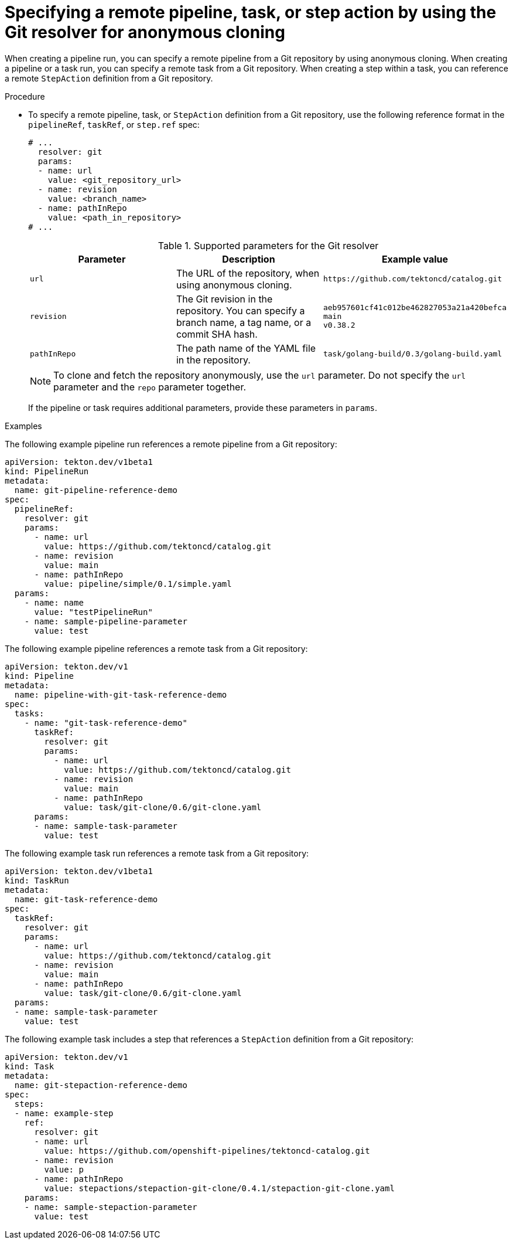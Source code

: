 // This module is included in the following assembly:
//
// openshift_pipelines/remote-pipelines-tasks-resolvers.adoc

:_mod-docs-content-type: PROCEDURE
[id="resolver-git-anon-specify_{context}"]
= Specifying a remote pipeline, task, or step action by using the Git resolver for anonymous cloning

When creating a pipeline run, you can specify a remote pipeline from a Git repository by using anonymous cloning. When creating a pipeline or a task run, you can specify a remote task from a Git repository. When creating a step within a task, you can reference a remote `StepAction` definition from a Git repository.

.Procedure

* To specify a remote pipeline, task, or `StepAction` definition from a Git repository, use the following reference format in the `pipelineRef`, `taskRef`, or `step.ref` spec:
+
[source,yaml]
----
# ...
  resolver: git
  params:
  - name: url
    value: <git_repository_url>
  - name: revision
    value: <branch_name>
  - name: pathInRepo
    value: <path_in_repository>
# ...
----
+
.Supported parameters for the Git resolver
|===
| Parameter | Description | Example value

| `url`
| The URL of the repository, when using anonymous cloning.
| `+https://github.com/tektoncd/catalog.git+`

| `revision`
| The Git revision in the repository. You can specify a branch name, a tag name, or a commit SHA hash.
| `aeb957601cf41c012be462827053a21a420befca` +
`main` +
`v0.38.2`

| `pathInRepo`
| The path name of the YAML file in the repository.
| `task/golang-build/0.3/golang-build.yaml`
|===
+
[NOTE]
====
To clone and fetch the repository anonymously, use the `url` parameter. Do not specify the `url` parameter and the `repo` parameter together.
====
+
If the pipeline or task requires additional parameters, provide these parameters in `params`.

.Examples

The following example pipeline run references a remote pipeline from a Git repository:

[source,yaml]
----
apiVersion: tekton.dev/v1beta1
kind: PipelineRun
metadata:
  name: git-pipeline-reference-demo
spec:
  pipelineRef:
    resolver: git
    params:
      - name: url
        value: https://github.com/tektoncd/catalog.git
      - name: revision
        value: main
      - name: pathInRepo
        value: pipeline/simple/0.1/simple.yaml
  params:
    - name: name
      value: "testPipelineRun"
    - name: sample-pipeline-parameter
      value: test
----

The following example pipeline references a remote task from a Git repository:

[source,yaml]
----
apiVersion: tekton.dev/v1
kind: Pipeline
metadata:
  name: pipeline-with-git-task-reference-demo
spec:
  tasks:
    - name: "git-task-reference-demo"
      taskRef:
        resolver: git
        params:
          - name: url
            value: https://github.com/tektoncd/catalog.git
          - name: revision
            value: main
          - name: pathInRepo
            value: task/git-clone/0.6/git-clone.yaml
      params:
      - name: sample-task-parameter
        value: test
----

The following example task run references a remote task from a Git repository:

[source,yaml]
----
apiVersion: tekton.dev/v1beta1
kind: TaskRun
metadata:
  name: git-task-reference-demo
spec:
  taskRef:
    resolver: git
    params:
      - name: url
        value: https://github.com/tektoncd/catalog.git
      - name: revision
        value: main
      - name: pathInRepo
        value: task/git-clone/0.6/git-clone.yaml
  params:
  - name: sample-task-parameter
    value: test
----

The following example task includes a step that references a `StepAction` definition from a Git repository:

[source,yaml]
----
apiVersion: tekton.dev/v1
kind: Task
metadata:
  name: git-stepaction-reference-demo
spec:
  steps:
  - name: example-step
    ref:
      resolver: git
      - name: url
        value: https://github.com/openshift-pipelines/tektoncd-catalog.git
      - name: revision
        value: p
      - name: pathInRepo
        value: stepactions/stepaction-git-clone/0.4.1/stepaction-git-clone.yaml
    params:
    - name: sample-stepaction-parameter
      value: test
----
